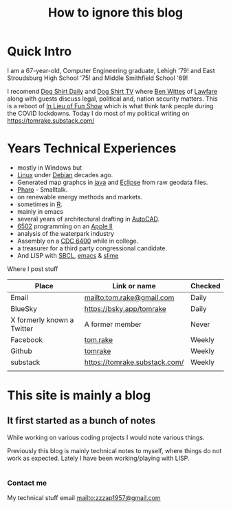 #+TITLE: How to ignore this blog
#+LAYOUT: page
#+PERMALINK: /about

* Quick Intro

I am a 67-year-old, Computer Engineering graduate, Lehigh '79!  and East Stroudsburg High School '75! and Middle Smithfield School '69!

I recomend [[https://www.dogshirtdaily.com/][Dog Shirt Daily]] and [[https://www.youtube.com/@DogShirtTV][Dog Shirt TV]] where [[https://www.brookings.edu/people/benjamin-wittes/][Ben Wittes]] of [[https://www.lawfaremedia.org/][Lawfare]] along with guests discuss legal, political and, nation security matters.
This is a reboot of [[https://inlieuof.fun/][In Lieu of Fun Show]] which is what think tank people during the COVID lockdowns.
Today I do most of my political writing on  [[https://tomrake.substack.com/]]

* Years Technical Experiences
- mostly in Windows but
- [[https://www.linux.org/][Linux]] under [[https://debian.org/][Debian]] decades ago.
- Generated map graphcs in [[https://www.java.com/en/][java]] and [[https://eclipse.org][Eclipse]] from raw geodata files.
- [[https://pharo.org/][Pharo]] - Smalltalk.
- on renewable energy methods and markets.
- sometimes in [[https://www.r-project.org/][R]].
- mainly in emacs
- several years of architectural drafting in [[https://www.autodesk.com/products/autocad/overview?mktvar002=5396764|SEM|328349723|1152288837888718|kwd-72018828340442:loc-190&utm_source=BNG&utm_medium=SEM&utm_campaign=BNG_ACAD_AutoCAD_AMER_US_eComm_SEM_BR_New_EX_ADSK_5396764_General&utm_id=5396764&utm_term=kwd-72018828340442:loc-190&ef_id=551a5fc7490517b0dcea383a5ad73221:G:s&s_kwcid=AL!11172!10!72018231065784!72018828340442&mkwid=s|pcrid||pkw|autocad|pmt|e|pdv|c|slid||pgrid|1152288837888718|ptaid|kwd-72018828340442:loc-190|pid|&utm_medium=cpc&utm_source=bing&utm_campaign=GGL_AME_AutoCAD_AMER_US_eComm_SEM_BR_New_EX_ADSK_3445231_General&utm_term=autocad&utm_content=s|pcrid||pkw|autocad|pmt|e|pdv|c|slid||pgrid|1152288837888718|ptaid|kwd-72018828340442:loc-190|&msclkid=551a5fc7490517b0dcea383a5ad73221][AutoCAD]].
- [[http://www.6502.org/][6502]] programming on an [[https://en.wikipedia.org/wiki/Apple_II][Apple II]]
- analysis of the waterpark industry
- Assembly on a [[https://en.wikipedia.org/wiki/CDC_6000_series][CDC 6400]] while in college.
- a treasurer for a third party congressional candidate.
- And LISP with  [[https://www.sbcl.org/][SBCL]], [[https://www.gnu.org/software/emacs/][emacs]] & [[https://slime.common-lisp.dev/][slime]]

Where I post stuff
| Place                      | Link or name                  | Checked |
|----------------------------+-------------------------------+---------|
| Email                      | [[mailto:tom.rake@gmail.com]]     | Daily   |
| BlueSky                    | [[https://bsky.app/tomrake]]      | Daily   |
| X formerly known a Twitter | A former member               | Never   |
| Facebook                   | [[https://www.facebook.com/tom.rake][tom.rake]]                      | Weekly  |
| Github                     | [[https://github.com/tomrake][tomrake]]                       | Weekly  |
| substack                   | [[https://tomrake.substack.com/]] | Weekly  |
|                            |                               |         |

* This site is mainly a blog

** It first started as a bunch of notes

While working on various coding projects I would note various things.

Previously this blog is mainly technical notes to myself, where things do not work
as expected. Lately I have been working/playing with LISP.

*  








*** Contact me
My technical stuff email [[mailto:zzzap1957@gmail.com]]


